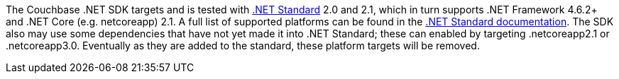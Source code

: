 The Couchbase .NET SDK targets and is tested with https://docs.microsoft.com/en-us/dotnet/standard/net-standard[.NET Standard] 2.0 and 2.1, which in turn supports .NET Framework 4.6.2+ and .NET Core (e.g. netcoreapp) 2.1. A full list of supported platforms can be found in the https://docs.microsoft.com/en-us/dotnet/standard/net-standard#net-implementation-support[.NET Standard documentation]. The SDK also may use some dependencies that have not yet made it into .NET Standard; these can enabled by targeting .netcoreapp2.1 or .netcoreapp3.0. Eventually as they are added to the standard, these platform targets will be removed.
